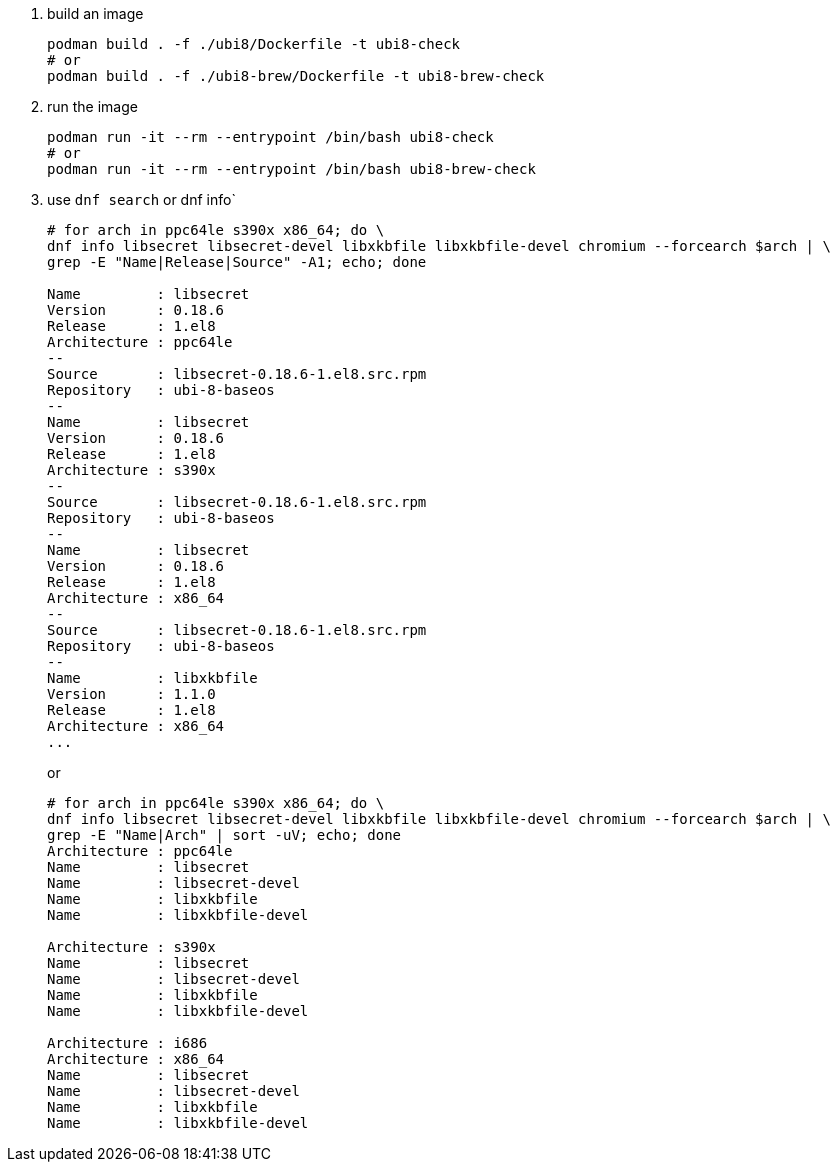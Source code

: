 . build an image
+
```
podman build . -f ./ubi8/Dockerfile -t ubi8-check
# or 
podman build . -f ./ubi8-brew/Dockerfile -t ubi8-brew-check
```
+
. run the image
+
```
podman run -it --rm --entrypoint /bin/bash ubi8-check
# or 
podman run -it --rm --entrypoint /bin/bash ubi8-brew-check
```
+
. use `dnf search` or dnf info`
+
```
# for arch in ppc64le s390x x86_64; do \
dnf info libsecret libsecret-devel libxkbfile libxkbfile-devel chromium --forcearch $arch | \
grep -E "Name|Release|Source" -A1; echo; done

Name         : libsecret
Version      : 0.18.6
Release      : 1.el8
Architecture : ppc64le
--
Source       : libsecret-0.18.6-1.el8.src.rpm
Repository   : ubi-8-baseos
--
Name         : libsecret
Version      : 0.18.6
Release      : 1.el8
Architecture : s390x
--
Source       : libsecret-0.18.6-1.el8.src.rpm
Repository   : ubi-8-baseos
--
Name         : libsecret
Version      : 0.18.6
Release      : 1.el8
Architecture : x86_64
--
Source       : libsecret-0.18.6-1.el8.src.rpm
Repository   : ubi-8-baseos
--
Name         : libxkbfile
Version      : 1.1.0
Release      : 1.el8
Architecture : x86_64
...
```
+ 
or
+
```
# for arch in ppc64le s390x x86_64; do \
dnf info libsecret libsecret-devel libxkbfile libxkbfile-devel chromium --forcearch $arch | \
grep -E "Name|Arch" | sort -uV; echo; done
Architecture : ppc64le
Name         : libsecret
Name         : libsecret-devel
Name         : libxkbfile
Name         : libxkbfile-devel

Architecture : s390x
Name         : libsecret
Name         : libsecret-devel
Name         : libxkbfile
Name         : libxkbfile-devel

Architecture : i686
Architecture : x86_64
Name         : libsecret
Name         : libsecret-devel
Name         : libxkbfile
Name         : libxkbfile-devel
```
